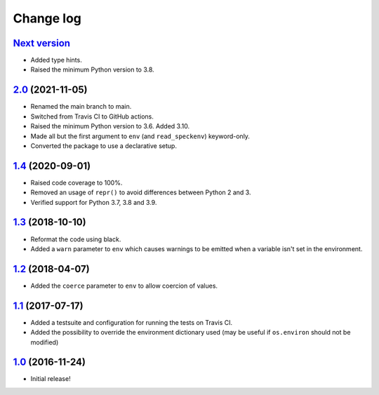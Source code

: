 ==========
Change log
==========

`Next version`_
~~~~~~~~~~~~~~~

- Added type hints.
- Raised the minimum Python version to 3.8.


`2.0`_ (2021-11-05)
~~~~~~~~~~~~~~~~~~~

- Renamed the main branch to main.
- Switched from Travis CI to GitHub actions.
- Raised the minimum Python version to 3.6. Added 3.10.
- Made all but the first argument to ``env`` (and ``read_speckenv``)
  keyword-only.
- Converted the package to use a declarative setup.


`1.4`_ (2020-09-01)
~~~~~~~~~~~~~~~~~~~

- Raised code coverage to 100%.
- Removed an usage of ``repr()`` to avoid differences between Python 2
  and 3.
- Verified support for Python 3.7, 3.8 and 3.9.


`1.3`_ (2018-10-10)
~~~~~~~~~~~~~~~~~~~

- Reformat the code using black.
- Added a ``warn`` parameter to ``env`` which causes warnings to be
  emitted when a variable isn't set in the environment.


`1.2`_ (2018-04-07)
~~~~~~~~~~~~~~~~~~~

- Added the ``coerce`` parameter to ``env`` to allow coercion of values.


`1.1`_ (2017-07-17)
~~~~~~~~~~~~~~~~~~~

- Added a testsuite and configuration for running the tests on Travis
  CI.
- Added the possibility to override the environment dictionary used (may
  be useful if ``os.environ`` should not be modified)


`1.0`_ (2016-11-24)
~~~~~~~~~~~~~~~~~~~

- Initial release!

.. _1.0: https://github.com/matthiask/speckenv/commit/98bba642766c
.. _1.1: https://github.com/matthiask/speckenv/compare/1.0...1.1
.. _1.2: https://github.com/matthiask/speckenv/compare/1.1...1.2
.. _1.3: https://github.com/matthiask/speckenv/compare/1.2...1.3
.. _1.4: https://github.com/matthiask/speckenv/compare/1.3...1.4
.. _2.0: https://github.com/matthiask/speckenv/compare/1.4...2.0
.. _Next version: https://github.com/matthiask/speckenv/compare/2.0...main
